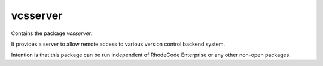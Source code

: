 

===========
 vcsserver
===========

Contains the package `vcsserver`.

It provides a server to allow remote access to various version control backend
system.

Intention is that this package can be run independent of RhodeCode Enterprise or
any other non-open packages.
